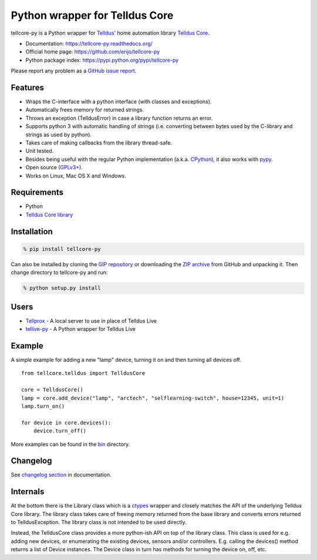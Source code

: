 Python wrapper for Telldus Core
===============================

tellcore-py is a Python wrapper for `Telldus' <http://www.telldus.com/>`_ home
automation library `Telldus Core <http://developer.telldus.se/doxygen/>`_.

* Documentation: https://tellcore-py.readthedocs.org/
* Official home page: https://github.com/erijo/tellcore-py
* Python package index: https://pypi.python.org/pypi/tellcore-py

Please report any problem as a `GitHub issue report
<https://github.com/erijo/tellcore-py/issues/new>`_.

Features
--------

* Wraps the C-interface with a python interface (with classes and exceptions).
* Automatically frees memory for returned strings.
* Throws an exception (TelldusError) in case a library function returns an
  error.
* Supports python 3 with automatic handling of strings (i.e. converting between
  bytes used by the C-library and strings as used by python).
* Takes care of making callbacks from the library thread-safe.
* Unit tested.
* Besides being useful with the regular Python implementation (a.k.a. `CPython
  <http://en.wikipedia.org/wiki/CPython>`_), it also works with `pypy
  <http://pypy.org/>`_.
* Open source (`GPLv3+
  <https://github.com/erijo/tellcore-py/blob/master/LICENSE.txt>`_).
* Works on Linux, Mac OS X and Windows.

Requirements
------------

* Python
* `Telldus Core library <http://telldus.com/products/nativesoftware>`_

Installation
------------

.. code-block:: bash

    % pip install tellcore-py

Can also be installed by cloning the `GIP repository
<https://github.com/erijo/tellcore-py>`_ or downloading the `ZIP archive
<https://github.com/erijo/tellcore-py/archive/master.zip>`_ from GitHub and
unpacking it. Then change directory to tellcore-py and run:

.. code-block:: bash

    % python setup.py install

Users
-----

* `Tellprox <https://github.com/p3tecracknell/tellprox/>`_ - A local server to
  use in place of Telldus Live
* `tellive-py <https://github.com/erijo/tellive-py>`_ - A Python wrapper for
  Telldus Live

Example
-------

A simple example for adding a new "lamp" device, turning it on and then turning
all devices off. ::

    from tellcore.telldus import TelldusCore

    core = TelldusCore()
    lamp = core.add_device("lamp", "arctech", "selflearning-switch", house=12345, unit=1)
    lamp.turn_on()

    for device in core.devices():
        device.turn_off()

More examples can be found in the `bin
<https://github.com/erijo/tellcore-py/tree/master/bin>`_ directory.

Changelog
---------

See `changelog section
<https://tellcore-py.readthedocs.org/en/latest/news.html>`_ in documentation.

Internals
---------

At the bottom there is the Library class which is a `ctypes
<http://docs.python.org/library/ctypes.html>`_ wrapper and closely matches the
API of the underlying Telldus Core library. The library class takes care of
freeing memory returned from the base library and converts errors returned to
TelldusException. The library class is not intended to be used directly.

Instead, the TelldusCore class provides a more python-ish API on top of the
library class. This class is used for e.g. adding new devices, or enumerating
the existing devices, sensors and/or controllers. E.g. calling the devices()
method returns a list of Device instances. The Device class in turn has methods
for turning the device on, off, etc.
